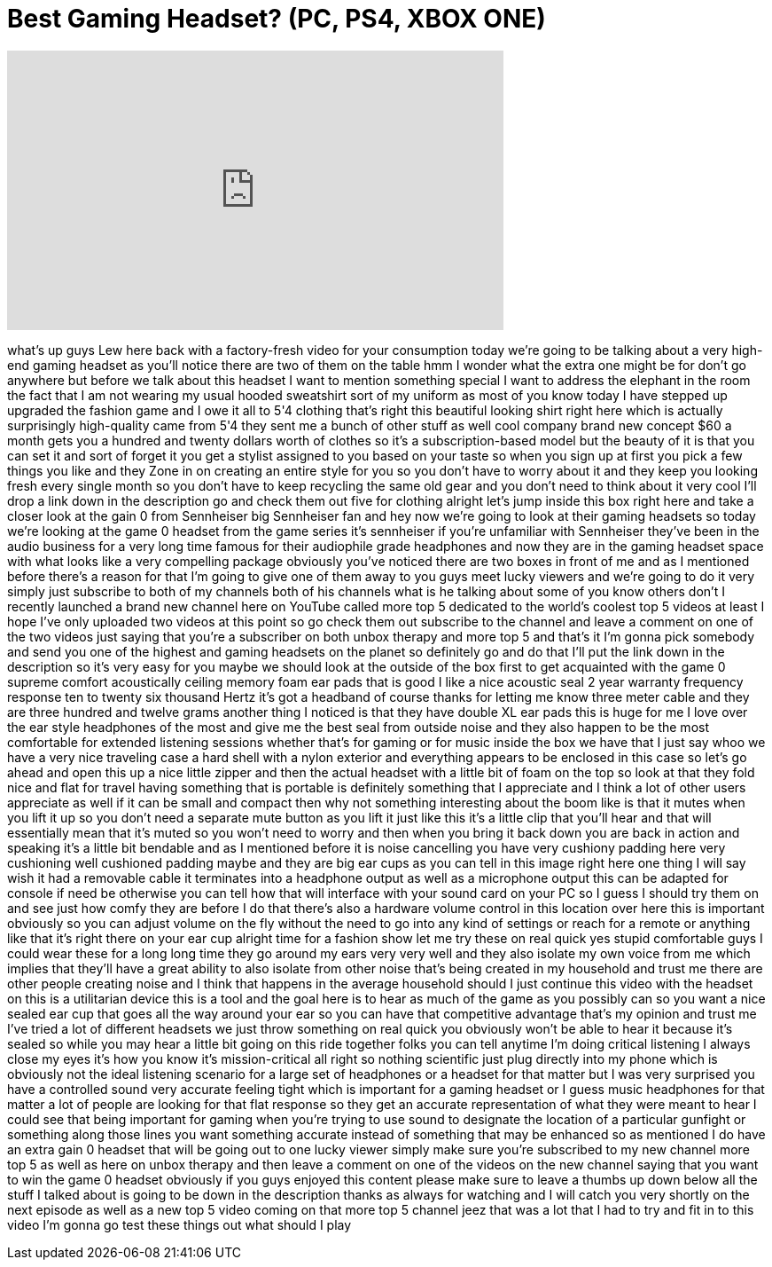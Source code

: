 = Best Gaming Headset? (PC, PS4, XBOX ONE)
:published_at: 2014-08-16
:hp-alt-title: Best Gaming Headset? (PC, PS4, XBOX ONE)
:hp-image: https://i.ytimg.com/vi/UL7PcgfNK_M/maxresdefault.jpg


++++
<iframe width="560" height="315" src="https://www.youtube.com/embed/UL7PcgfNK_M?rel=0" frameborder="0" allow="autoplay; encrypted-media" allowfullscreen></iframe>
++++

what's up guys Lew here back with a
factory-fresh video for your consumption
today we're going to be talking about a
very high-end gaming headset as you'll
notice there are two of them on the
table hmm I wonder what the extra one
might be for don't go anywhere but
before we talk about this headset I want
to mention something special I want to
address the elephant in the room the
fact that I am not wearing my usual
hooded sweatshirt sort of my uniform as
most of you know today I have stepped up
upgraded the fashion game and I owe it
all to 5'4 clothing that's right this
beautiful looking shirt right here which
is actually surprisingly high-quality
came from 5'4 they sent me a bunch of
other stuff as well cool company brand
new concept $60 a month gets you a
hundred and twenty dollars worth of
clothes so it's a subscription-based
model but the beauty of it is that you
can set it and sort of forget it you get
a stylist assigned to you based on your
taste so when you sign up at first you
pick a few things you like and they Zone
in on creating an entire style for you
so you don't have to worry about it and
they keep you looking fresh every single
month so you don't have to keep
recycling the same old gear and you
don't need to think about it very cool
I'll drop a link down in the description
go and check them out five for clothing
alright let's jump inside this box right
here and take a closer look at the gain
0 from Sennheiser big Sennheiser fan and
hey now we're going to look at their
gaming headsets so today we're looking
at the game 0 headset from the game
series it's sennheiser if you're
unfamiliar with Sennheiser they've been
in the audio business for a very long
time famous for their audiophile grade
headphones and now they are in the
gaming headset space with what looks
like a very compelling package obviously
you've noticed there are two boxes in
front of me and as I mentioned before
there's a reason for that I'm going to
give one of them away to you guys meet
lucky viewers and we're going to do it
very simply just subscribe to both of my
channels both of his channels what is he
talking about some of you know others
don't I recently launched a brand new
channel here on YouTube called more top
5 dedicated to the world's coolest top 5
videos at least I hope I've only
uploaded two videos at this point so go
check them out
subscribe to the channel and leave a
comment on one of the two videos just
saying that you're a subscriber on both
unbox therapy and more top 5 and that's
it I'm gonna pick somebody and send you
one of the highest and gaming headsets
on the planet so definitely go and do
that I'll put the link down in the
description so it's very easy for you
maybe we should look at the outside of
the box first to get acquainted with the
game 0 supreme comfort acoustically
ceiling memory foam ear pads that is
good I like a nice acoustic seal 2 year
warranty frequency response ten to
twenty six thousand Hertz it's got a
headband of course thanks for letting me
know three meter cable and they are
three hundred and twelve grams another
thing I noticed is that they have double
XL ear pads this is huge for me I love
over the ear style headphones of the
most and give me the best seal from
outside noise and they also happen to be
the most comfortable for extended
listening sessions whether that's for
gaming or for music inside the box we
have that I just say whoo we have a very
nice traveling case a hard shell with a
nylon exterior and everything appears to
be enclosed in this case so let's go
ahead and open this up a nice little
zipper and then the actual headset with
a little bit of foam on the top so look
at that they fold nice and flat for
travel having something that is portable
is definitely something that I
appreciate and I think a lot of other
users appreciate as well if it can be
small and compact then why not something
interesting about the boom like is that
it mutes when you lift it up so you
don't need a separate mute button as you
lift it just like this it's a little
clip that you'll hear and that will
essentially mean that it's muted so you
won't need to worry and then when you
bring it back down you are back in
action and speaking it's a little bit
bendable and as I mentioned before it is
noise cancelling you have
very cushiony padding here very
cushioning well cushioned padding maybe
and they are big ear cups as you can
tell in this image right here one thing
I will say wish it had a removable cable
it terminates into a headphone output as
well as a microphone output this can be
adapted for console if need be otherwise
you can tell how that will interface
with your sound card on your PC so I
guess I should try them on and see just
how comfy they are before I do that
there's also a hardware volume control
in this location over here this is
important obviously so you can adjust
volume on the fly without the need to go
into any kind of settings or reach for a
remote or anything like that it's right
there on your ear cup alright time for a
fashion show let me try these on real
quick yes
stupid comfortable guys I could wear
these for a long long time they go
around my ears very very well and they
also isolate my own voice from me which
implies that they'll have a great
ability to also isolate from other noise
that's being created in my household and
trust me there are other people creating
noise and I think that happens in the
average household should I just continue
this video with the headset on this is a
utilitarian device this is a tool and
the goal here is to hear as much of the
game as you possibly can
so you want a nice sealed ear cup that
goes all the way around your ear so you
can have that competitive advantage
that's my opinion and trust me I've
tried a lot of different headsets we
just throw something on real quick you
obviously won't be able to hear it
because it's sealed so while you may
hear a little bit going on this ride
together folks you can tell anytime I'm
doing critical listening I always close
my eyes it's how you know it's
mission-critical
all right so nothing scientific just
plug directly into my phone which is
obviously not the ideal listening
scenario for a large set of headphones
or a headset for that matter but I was
very surprised you have a controlled
sound very accurate feeling tight which
is important for a gaming headset or I
guess music headphones for that matter a
lot of people are looking for that flat
response so they get an accurate
representation of what they were meant
to hear I could see that being important
for gaming when you're trying to use
sound to designate the location of a
particular gunfight or something along
those lines
you want something accurate instead of
something that may be enhanced so as
mentioned I do have an extra gain 0
headset that will be going out to one
lucky viewer simply make sure you're
subscribed to my new channel more top 5
as well as here on unbox therapy and
then leave a comment on one of the
videos on the new channel saying that
you want to win the game 0 headset
obviously if you guys enjoyed this
content please make sure to leave a
thumbs up down below all the stuff I
talked about is going to be down in the
description thanks as always for
watching and I will catch you very
shortly on the next episode as well as a
new top 5 video coming on that more top
5 channel jeez that was a lot that I had
to try and fit in to this video I'm
gonna go test these things out what
should I play